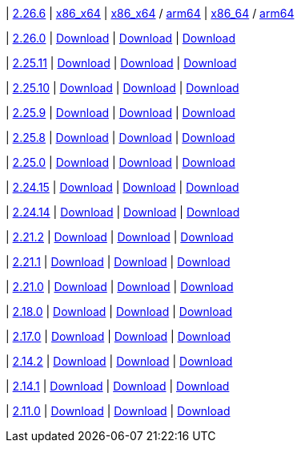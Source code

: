
| https://github.com/vaticle/typedb-studio/releases/tag/2.26.6[2.26.6]
| https://repo.typedb.com/public/public-release/raw/names/typedb-studio-windows-x86_64/versions/2.26.6/typedb-studio-windows-x86_64-2.26.6.exe[x86_x64]
// Check: manual
| https://repo.typedb.com/public/public-release/raw/names/typedb-studio-linux-x86_64/versions/2.26.6/typedb-studio-linux-x86_64-2.26.6.tar.gz[x86_x64] / https://repo.typedb.com/public/public-release/raw/names/typedb-studio-linux-arm64/versions/2.26.6/typedb-studio-linux-arm64-2.26.6.tar.gz[arm64]
// Check: manual
| https://repo.typedb.com/public/public-release/raw/names/typedb-studio-mac-x86_64/versions/2.26.6/typedb-studio-mac-x86_64-2.26.6.dmg[x86_64] / https://cloudsmith.io/~typedb/repos/public-release/packages/detail/raw/typedb-studio-mac-arm64/2.26.6/[arm64]
// Check: manual

| https://github.com/vaticle/typedb-studio/releases/tag/2.26.0[2.26.0]
| https://github.com/vaticle/typedb-studio/releases/download/2.26.0/typedb-studio-windows-x86_64-2.26.0.exe[Download]
// Check: PASSED
| https://github.com/vaticle/typedb-studio/releases/download/2.26.0/typedb-studio-linux-x86_64-2.26.0.tar.gz[Download]
// Check: PASSED
| https://github.com/vaticle/typedb-studio/releases/download/2.26.0/typedb-studio-mac-x86_64-2.26.0.dmg[Download]
// Check: PASSED

| https://github.com/vaticle/typedb-studio/releases/tag/2.25.11[2.25.11]
| https://github.com/vaticle/typedb-studio/releases/download/2.25.11/typedb-studio-windows-x86_64-2.25.11.exe[Download]
// Check: PASSED
| https://github.com/vaticle/typedb-studio/releases/download/2.25.11/typedb-studio-linux-x86_64-2.25.11.tar.gz[Download]
// Check: PASSED
| https://github.com/vaticle/typedb-studio/releases/download/2.25.11/typedb-studio-mac-x86_64-2.25.11.dmg[Download]
// Check: PASSED

| https://github.com/vaticle/typedb-studio/releases/tag/2.25.10[2.25.10]
| https://github.com/vaticle/typedb-studio/releases/download/2.25.10/typedb-studio-windows-x86_64-2.25.10.exe[Download]
// Check: PASSED
| https://github.com/vaticle/typedb-studio/releases/download/2.25.10/typedb-studio-linux-x86_64-2.25.10.tar.gz[Download]
// Check: PASSED
| https://github.com/vaticle/typedb-studio/releases/download/2.25.10/typedb-studio-mac-x86_64-2.25.10.dmg[Download]
// Check: PASSED

| https://github.com/vaticle/typedb-studio/releases/tag/2.25.9[2.25.9]
| https://github.com/vaticle/typedb-studio/releases/download/2.25.9/typedb-studio-windows-x86_64-2.25.9.exe[Download]
// Check: PASSED
| https://github.com/vaticle/typedb-studio/releases/download/2.25.9/typedb-studio-linux-x86_64-2.25.9.tar.gz[Download]
// Check: PASSED
| https://github.com/vaticle/typedb-studio/releases/download/2.25.9/typedb-studio-mac-x86_64-2.25.9.dmg[Download]
// Check: PASSED

| https://github.com/vaticle/typedb-studio/releases/tag/2.25.8[2.25.8]
| https://github.com/vaticle/typedb-studio/releases/download/2.25.8/typedb-studio-windows-x86_64-2.25.8.exe[Download]
// Check: PASSED
| https://github.com/vaticle/typedb-studio/releases/download/2.25.8/typedb-studio-linux-x86_64-2.25.8.tar.gz[Download]
// Check: PASSED
| https://github.com/vaticle/typedb-studio/releases/download/2.25.8/typedb-studio-mac-x86_64-2.25.8.dmg[Download]
// Check: PASSED

| https://github.com/vaticle/typedb-studio/releases/tag/2.25.0[2.25.0]
| https://github.com/vaticle/typedb-studio/releases/download/2.25.0/typedb-studio-windows-x86_64-2.25.0.exe[Download]
// Check: PASSED
| https://github.com/vaticle/typedb-studio/releases/download/2.25.0/typedb-studio-linux-x86_64-2.25.0.tar.gz[Download]
// Check: PASSED
| https://github.com/vaticle/typedb-studio/releases/download/2.25.0/typedb-studio-mac-x86_64-2.25.0.dmg[Download]
// Check: PASSED

| https://github.com/vaticle/typedb-studio/releases/tag/2.24.15[2.24.15]
| https://github.com/vaticle/typedb-studio/releases/download/2.24.15/typedb-studio-windows-x86_64-2.24.15.exe[Download]
// Check: PASSED
| https://github.com/vaticle/typedb-studio/releases/download/2.24.15/typedb-studio-linux-x86_64-2.24.15.tar.gz[Download]
// Check: PASSED
| https://github.com/vaticle/typedb-studio/releases/download/2.24.15/typedb-studio-mac-x86_64-2.24.15.dmg[Download]
// Check: PASSED

| https://github.com/vaticle/typedb-studio/releases/tag/2.24.14[2.24.14]
| https://github.com/vaticle/typedb-studio/releases/download/2.24.14/typedb-studio-windows-x86_64-2.24.14.exe[Download]
// Check: PASSED
| https://github.com/vaticle/typedb-studio/releases/download/2.24.14/typedb-studio-linux-x86_64-2.24.14.tar.gz[Download]
// Check: PASSED
| https://github.com/vaticle/typedb-studio/releases/download/2.24.14/typedb-studio-mac-x86_64-2.24.14.dmg[Download]
// Check: PASSED

| https://github.com/vaticle/typedb-studio/releases/tag/2.21.2[2.21.2]
| https://github.com/vaticle/typedb-studio/releases/download/2.21.2/typedb-studio-windows-2.21.2.exe[Download]
// Check: PASSED
| https://github.com/vaticle/typedb-studio/releases/download/2.21.2/typedb-studio-linux-2.21.2.tar.gz[Download]
// Check: PASSED
| https://github.com/vaticle/typedb-studio/releases/download/2.21.2/typedb-studio-mac-2.21.2.dmg[Download]
// Check: PASSED

| https://github.com/vaticle/typedb-studio/releases/tag/2.21.1[2.21.1]
| https://github.com/vaticle/typedb-studio/releases/download/2.21.1/typedb-studio-windows-2.21.1.exe[Download]
// Check: PASSED
| https://github.com/vaticle/typedb-studio/releases/download/2.21.1/typedb-studio-linux-2.21.1.tar.gz[Download]
// Check: PASSED
| https://github.com/vaticle/typedb-studio/releases/download/2.21.1/typedb-studio-mac-2.21.1.dmg[Download]
// Check: PASSED

| https://github.com/vaticle/typedb-studio/releases/tag/2.21.0[2.21.0]
| https://github.com/vaticle/typedb-studio/releases/download/2.21.0/typedb-studio-windows-2.21.0.exe[Download]
// Check: PASSED
| https://github.com/vaticle/typedb-studio/releases/download/2.21.0/typedb-studio-linux-2.21.0.tar.gz[Download]
// Check: PASSED
| https://github.com/vaticle/typedb-studio/releases/download/2.21.0/typedb-studio-mac-2.21.0.dmg[Download]
// Check: PASSED

| https://github.com/vaticle/typedb-studio/releases/tag/2.18.0[2.18.0]
| https://github.com/vaticle/typedb-studio/releases/download/2.18.0/typedb-studio-windows-2.18.0.exe[Download]
// Check: PASSED
| https://github.com/vaticle/typedb-studio/releases/download/2.18.0/typedb-studio-linux-2.18.0.tar.gz[Download]
// Check: PASSED
| https://github.com/vaticle/typedb-studio/releases/download/2.18.0/typedb-studio-mac-2.18.0.dmg[Download]
// Check: PASSED

| https://github.com/vaticle/typedb-studio/releases/tag/2.17.0[2.17.0]
| https://github.com/vaticle/typedb-studio/releases/download/2.17.0/typedb-studio-windows-2.17.0.exe[Download]
// Check: PASSED
| https://github.com/vaticle/typedb-studio/releases/download/2.17.0/typedb-studio-linux-2.17.0.tar.gz[Download]
// Check: PASSED
| https://github.com/vaticle/typedb-studio/releases/download/2.17.0/typedb-studio-mac-2.17.0.dmg[Download]
// Check: PASSED

| https://github.com/vaticle/typedb-studio/releases/tag/2.14.2[2.14.2]
| https://github.com/vaticle/typedb-studio/releases/download/2.14.2/typedb-studio-windows-2.14.2.exe[Download]
// Check: PASSED
| https://github.com/vaticle/typedb-studio/releases/download/2.14.2/typedb-studio-linux-2.14.2.tar.gz[Download]
// Check: PASSED
| https://github.com/vaticle/typedb-studio/releases/download/2.14.2/typedb-studio-mac-2.14.2.dmg[Download]
// Check: PASSED

| https://github.com/vaticle/typedb-studio/releases/tag/2.14.1[2.14.1]
| https://github.com/vaticle/typedb-studio/releases/download/2.14.1/typedb-studio-windows-2.14.1.exe[Download]
// Check: PASSED
| https://github.com/vaticle/typedb-studio/releases/download/2.14.1/typedb-studio-linux-2.14.1.tar.gz[Download]
// Check: PASSED
| https://github.com/vaticle/typedb-studio/releases/download/2.14.1/typedb-studio-mac-2.14.1.dmg[Download]
// Check: PASSED

| https://github.com/vaticle/typedb-studio/releases/tag/2.11.0[2.11.0]
| https://github.com/vaticle/typedb-studio/releases/download/2.11.0/typedb-studio-windows-2.11.0.exe[Download]
// Check: PASSED
| https://github.com/vaticle/typedb-studio/releases/download/2.11.0/typedb-studio-linux-2.11.0.tar.gz[Download]
// Check: PASSED
| https://github.com/vaticle/typedb-studio/releases/download/2.11.0/typedb-studio-mac-2.11.0.dmg[Download]
// Check: PASSED
